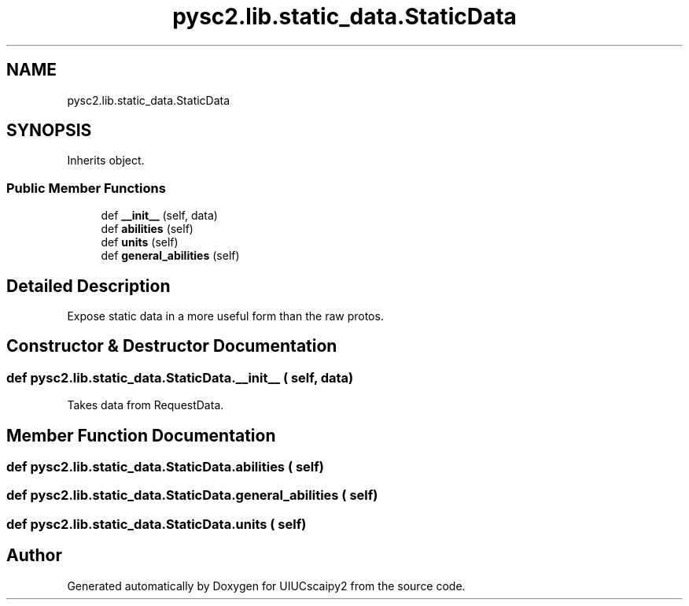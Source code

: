 .TH "pysc2.lib.static_data.StaticData" 3 "Fri Sep 28 2018" "UIUCscaipy2" \" -*- nroff -*-
.ad l
.nh
.SH NAME
pysc2.lib.static_data.StaticData
.SH SYNOPSIS
.br
.PP
.PP
Inherits object\&.
.SS "Public Member Functions"

.in +1c
.ti -1c
.RI "def \fB__init__\fP (self, data)"
.br
.ti -1c
.RI "def \fBabilities\fP (self)"
.br
.ti -1c
.RI "def \fBunits\fP (self)"
.br
.ti -1c
.RI "def \fBgeneral_abilities\fP (self)"
.br
.in -1c
.SH "Detailed Description"
.PP 

.PP
.nf
Expose static data in a more useful form than the raw protos.
.fi
.PP
 
.SH "Constructor & Destructor Documentation"
.PP 
.SS "def pysc2\&.lib\&.static_data\&.StaticData\&.__init__ ( self,  data)"

.PP
.nf
Takes data from RequestData.
.fi
.PP
 
.SH "Member Function Documentation"
.PP 
.SS "def pysc2\&.lib\&.static_data\&.StaticData\&.abilities ( self)"

.SS "def pysc2\&.lib\&.static_data\&.StaticData\&.general_abilities ( self)"

.SS "def pysc2\&.lib\&.static_data\&.StaticData\&.units ( self)"


.SH "Author"
.PP 
Generated automatically by Doxygen for UIUCscaipy2 from the source code\&.
